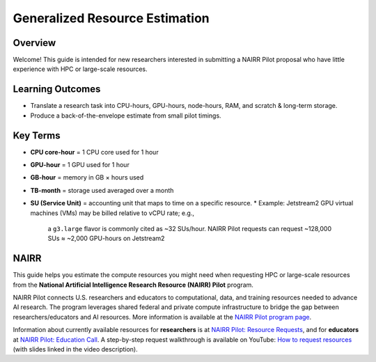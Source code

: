 ===============================
Generalized Resource Estimation
===============================

Overview
--------
Welcome! This guide is intended for new researchers interested in
submitting a NAIRR Pilot proposal who have little experience with
HPC or large-scale resources.

Learning Outcomes
-----------------
* Translate a research task into CPU-hours, GPU-hours, node-hours,
  RAM, and scratch & long-term storage.
* Produce a back-of-the-envelope estimate from small pilot timings.

Key Terms
---------
* **CPU core-hour** = 1 CPU core used for 1 hour
* **GPU-hour** = 1 GPU used for 1 hour
* **GB-hour** = memory in GB × hours used
* **TB-month** = storage used averaged over a month
* **SU (Service Unit)** = accounting unit that maps to time on a
  specific resource.
  * Example: Jetstream2 GPU virtual machines (VMs) may be billed relative to vCPU rate; e.g.,
    a ``g3.large`` flavor is commonly cited as ~32 SUs/hour. NAIRR Pilot
    requests can request ~128,000 SUs ≈ ~2,000 GPU-hours on Jetstream2

NAIRR
-----
This guide helps you estimate the compute resources you might need when
requesting HPC or large-scale resources from the **National Artificial
Intelligence Research Resource (NAIRR) Pilot** program.

NAIRR Pilot connects U.S. researchers and educators to computational,
data, and training resources needed to advance AI research. The program
leverages shared federal and private compute infrastructure to bridge
the gap between researchers/educators and AI resources. More information
is available at the `NAIRR Pilot program page <https://nairrpilot.org/about>`_.

Information about currently available resources for **researchers** is at
`NAIRR Pilot: Resource Requests <https://nairrpilot.org/opportunities/allocations>`_,
and for **educators** at
`NAIRR Pilot: Education Call <https://nairrpilot.org/opportunities/education-call>`_.
A step-by-step request walkthrough is available on YouTube:
`How to request resources <https://www.youtube.com/watch?v=GCTv5OjI1ys&t=184s>`_
(with slides linked in the video description).
